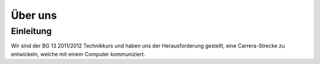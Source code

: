 ********
Über uns
********

Einleitung
==========

Wir sind der BG 13 2011/2012 Technikkurs und haben uns der Herausforderung
gestellt, eine Carrera-Strecke zu entwickeln, welche mit einem Computer
kommuniziert.
